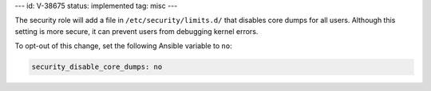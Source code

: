 ---
id: V-38675
status: implemented
tag: misc
---

The security role will add a file in ``/etc/security/limits.d/`` that disables
core dumps for all users. Although this setting is more secure, it can prevent
users from debugging kernel errors.

To opt-out of this change, set the following Ansible variable to ``no``:

.. code-block:: yaml

    security_disable_core_dumps: no
